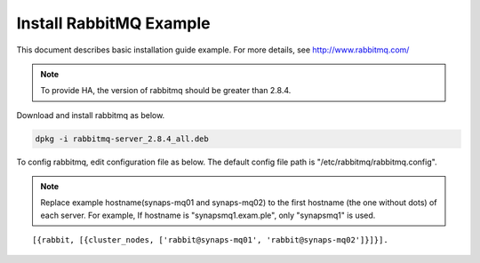 .. _install.rabbitmq:

Install RabbitMQ Example
========================

This document describes basic installation guide example. For more details, see 
http://www.rabbitmq.com/

.. NOTE::

   To provide HA, the version of rabbitmq should be greater than 2.8.4.

Download and install rabbitmq as below.

.. code-block:: bash

  dpkg -i rabbitmq-server_2.8.4_all.deb

To config rabbitmq, edit configuration file as below. The default config file 
path is "/etc/rabbitmq/rabbitmq.config". 

.. NOTE::

   Replace example hostname(synaps-mq01 and synaps-mq02) to the first hostname 
   (the one without dots) of each server.
   For example, If hostname is "synapsmq1.exam.ple", only "synapsmq1" is used.  

::

   [{rabbit, [{cluster_nodes, ['rabbit@synaps-mq01', 'rabbit@synaps-mq02']}]}].

